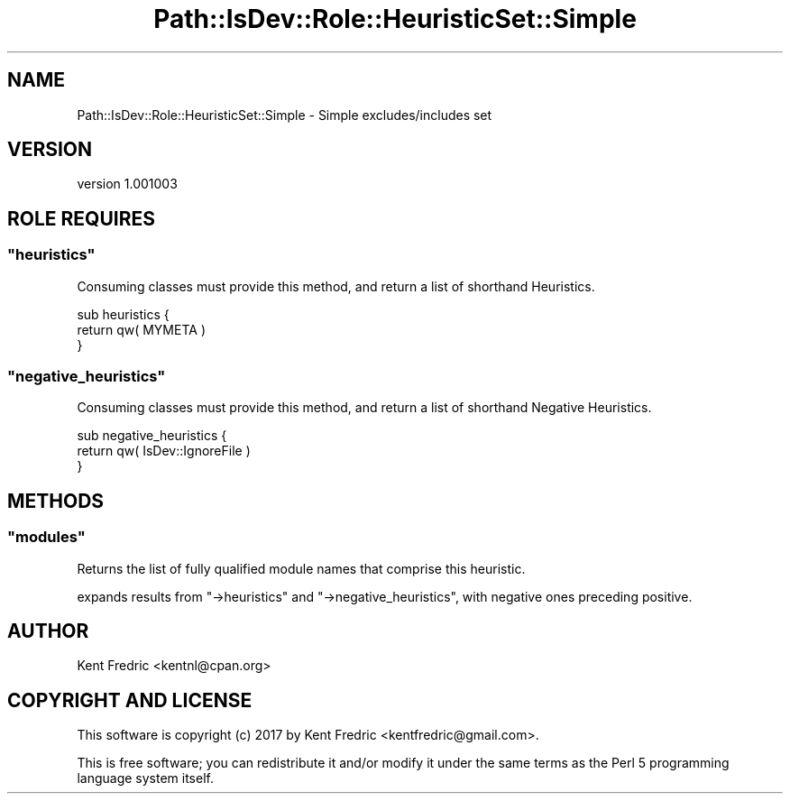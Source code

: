.\" -*- mode: troff; coding: utf-8 -*-
.\" Automatically generated by Pod::Man 5.01 (Pod::Simple 3.43)
.\"
.\" Standard preamble:
.\" ========================================================================
.de Sp \" Vertical space (when we can't use .PP)
.if t .sp .5v
.if n .sp
..
.de Vb \" Begin verbatim text
.ft CW
.nf
.ne \\$1
..
.de Ve \" End verbatim text
.ft R
.fi
..
.\" \*(C` and \*(C' are quotes in nroff, nothing in troff, for use with C<>.
.ie n \{\
.    ds C` ""
.    ds C' ""
'br\}
.el\{\
.    ds C`
.    ds C'
'br\}
.\"
.\" Escape single quotes in literal strings from groff's Unicode transform.
.ie \n(.g .ds Aq \(aq
.el       .ds Aq '
.\"
.\" If the F register is >0, we'll generate index entries on stderr for
.\" titles (.TH), headers (.SH), subsections (.SS), items (.Ip), and index
.\" entries marked with X<> in POD.  Of course, you'll have to process the
.\" output yourself in some meaningful fashion.
.\"
.\" Avoid warning from groff about undefined register 'F'.
.de IX
..
.nr rF 0
.if \n(.g .if rF .nr rF 1
.if (\n(rF:(\n(.g==0)) \{\
.    if \nF \{\
.        de IX
.        tm Index:\\$1\t\\n%\t"\\$2"
..
.        if !\nF==2 \{\
.            nr % 0
.            nr F 2
.        \}
.    \}
.\}
.rr rF
.\" ========================================================================
.\"
.IX Title "Path::IsDev::Role::HeuristicSet::Simple 3pm"
.TH Path::IsDev::Role::HeuristicSet::Simple 3pm 2017-03-09 "perl v5.38.2" "User Contributed Perl Documentation"
.\" For nroff, turn off justification.  Always turn off hyphenation; it makes
.\" way too many mistakes in technical documents.
.if n .ad l
.nh
.SH NAME
Path::IsDev::Role::HeuristicSet::Simple \- Simple excludes/includes set
.SH VERSION
.IX Header "VERSION"
version 1.001003
.SH "ROLE REQUIRES"
.IX Header "ROLE REQUIRES"
.ie n .SS """heuristics"""
.el .SS \f(CWheuristics\fP
.IX Subsection "heuristics"
Consuming classes must provide this method,
and return a list of shorthand Heuristics.
.PP
.Vb 3
\&    sub heuristics {
\&        return qw( MYMETA )
\&    }
.Ve
.ie n .SS """negative_heuristics"""
.el .SS \f(CWnegative_heuristics\fP
.IX Subsection "negative_heuristics"
Consuming classes must provide this method,
and return a list of shorthand Negative Heuristics.
.PP
.Vb 3
\&    sub negative_heuristics {
\&        return qw( IsDev::IgnoreFile )
\&    }
.Ve
.SH METHODS
.IX Header "METHODS"
.ie n .SS """modules"""
.el .SS \f(CWmodules\fP
.IX Subsection "modules"
Returns the list of fully qualified module names that comprise this heuristic.
.PP
expands results from \f(CW\*(C`\->heuristics\*(C'\fR and \f(CW\*(C`\->negative_heuristics\*(C'\fR,
with negative ones preceding positive.
.SH AUTHOR
.IX Header "AUTHOR"
Kent Fredric <kentnl@cpan.org>
.SH "COPYRIGHT AND LICENSE"
.IX Header "COPYRIGHT AND LICENSE"
This software is copyright (c) 2017 by Kent Fredric <kentfredric@gmail.com>.
.PP
This is free software; you can redistribute it and/or modify it under
the same terms as the Perl 5 programming language system itself.
